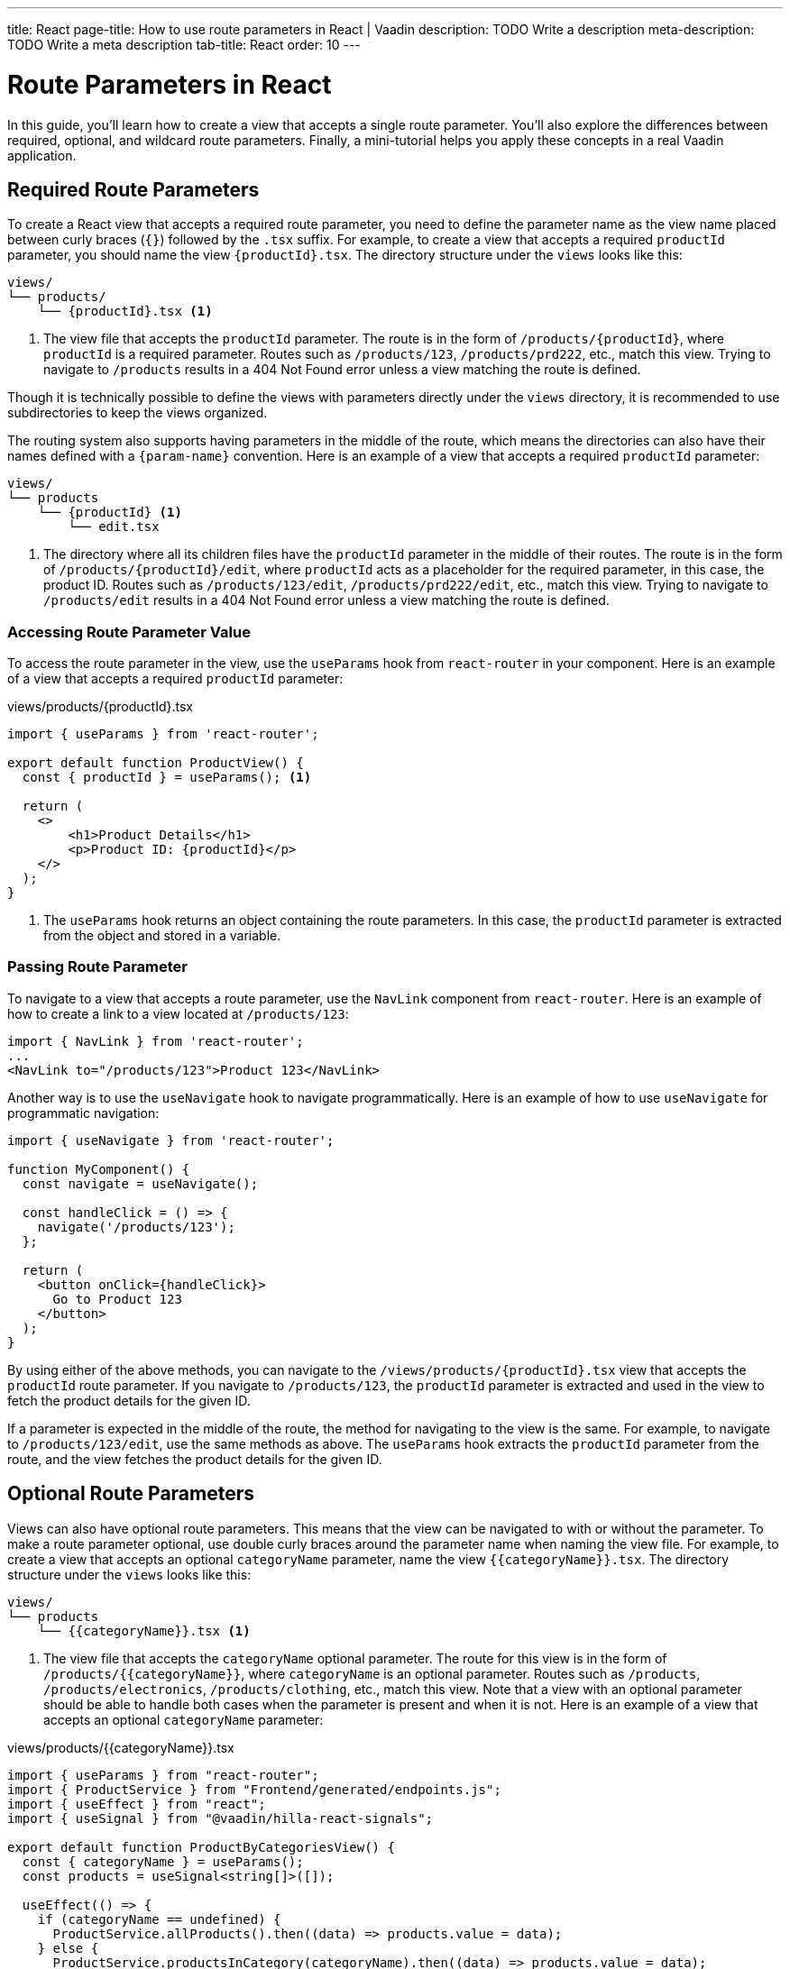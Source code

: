 ---
title: React
page-title: How to use route parameters in React | Vaadin
description: TODO Write a description
meta-description: TODO Write a meta description
tab-title: React
order: 10
---


= Route Parameters in React

In this guide, you’ll learn how to create a view that accepts a single route parameter. You’ll also explore the differences between required, optional, and wildcard route parameters. Finally, a mini-tutorial helps you apply these concepts in a real Vaadin application.


== Required Route Parameters

To create a React view that accepts a required route parameter, you need to define the parameter name as the view name placed between curly braces (`{}`) followed by the `.tsx` suffix. For example, to create a view that accepts a required `productId` parameter, you should name the view `{productId}.tsx`. The directory structure under the `views` looks like this:

[source]
----
views/
└── products/
    └── {productId}.tsx <1>
----
<1> The view file that accepts the `productId` parameter. The route is in the form of `/products/{productId}`, where `productId` is a required parameter. Routes such as `/products/123`, `/products/prd222`, etc., match this view. Trying to navigate to `/products` results in a 404 Not Found error unless a view matching the route is defined.

Though it is technically possible to define the views with parameters directly under the `views` directory, it is recommended to use subdirectories to keep the views organized.

The routing system also supports having parameters in the middle of the route, which means the directories can also have their names defined with a `{param-name}` convention. Here is an example of a view that accepts a required `productId` parameter:

[source]
----
views/
└── products
    └── {productId} <1>
        └── edit.tsx
----
<1> The directory where all its children files have the `productId` parameter in the middle of their routes. The route is in the form of `/products/{productId}/edit`, where `productId` acts as a placeholder for the required parameter, in this case, the product ID. Routes such as `/products/123/edit`, `/products/prd222/edit`, etc., match this view. Trying to navigate to `/products/edit` results in a 404 Not Found error unless a view matching the route is defined.

=== Accessing Route Parameter Value

To access the route parameter in the view, use the `useParams` hook from `react-router` in your component. Here is an example of a view that accepts a required `productId` parameter:

[source,tsx]
.views/products/{productId}.tsx
----
import { useParams } from 'react-router';

export default function ProductView() {
  const { productId } = useParams(); <1>

  return (
    <>
        <h1>Product Details</h1>
        <p>Product ID: {productId}</p>
    </>
  );
}
----
<1> The `useParams` hook returns an object containing the route parameters. In this case, the `productId` parameter is extracted from the object and stored in a variable.

=== Passing Route Parameter

To navigate to a view that accepts a route parameter, use the `NavLink` component from `react-router`. Here is an example of how to create a link to a view located at `/products/123`:

[source,tsx]
----
import { NavLink } from 'react-router';
...
<NavLink to="/products/123">Product 123</NavLink>
----

Another way is to use the `useNavigate` hook to navigate programmatically. Here is an example of how to use `useNavigate` for programmatic navigation:

[source,tsx]
----
import { useNavigate } from 'react-router';

function MyComponent() {
  const navigate = useNavigate();

  const handleClick = () => {
    navigate('/products/123');
  };

  return (
    <button onClick={handleClick}>
      Go to Product 123
    </button>
  );
}
----

By using either of the above methods, you can navigate to the `/views/products/{productId}.tsx` view that accepts the `productId` route parameter. If you navigate to `/products/123`, the `productId` parameter is extracted and used in the view to fetch the product details for the given ID.

If a parameter is expected in the middle of the route, the method for navigating to the view is the same. For example, to navigate to `/products/123/edit`, use the same methods as above. The `useParams` hook extracts the `productId` parameter from the route, and the view fetches the product details for the given ID.

== Optional Route Parameters

Views can also have optional route parameters. This means that the view can be navigated to with or without the parameter. To make a route parameter optional, use double curly braces around the parameter name when naming the view file. For example, to create a view that accepts an optional `categoryName` parameter, name the view `{{categoryName}}.tsx`. The directory structure under the `views` looks like this:

[source]
----
views/
└── products
    └── {{categoryName}}.tsx <1>
----

<1> The view file that accepts the `categoryName` optional parameter. The route for this view is in the form of `/products/{{categoryName}}`, where `categoryName` is an optional parameter. Routes such as `/products`, `/products/electronics`, `/products/clothing`, etc., match this view. Note that a view with an optional parameter should be able to handle both cases when the parameter is present and when it is not. Here is an example of a view that accepts an optional `categoryName` parameter:

[source,tsx]
.views/products/{{categoryName}}.tsx
----
import { useParams } from "react-router";
import { ProductService } from "Frontend/generated/endpoints.js";
import { useEffect } from "react";
import { useSignal } from "@vaadin/hilla-react-signals";

export default function ProductByCategoriesView() {
  const { categoryName } = useParams();
  const products = useSignal<string[]>([]);

  useEffect(() => {
    if (categoryName == undefined) {
      ProductService.allProducts().then((data) => products.value = data);
    } else {
      ProductService.productsInCategory(categoryName).then((data) => products.value = data);
    }
  }, []);

  return (
    <>
      <h3>Products from {categoryName ? `'${categoryName}' category` : "all categories"}:</h3>
      <div>
        <ul>{products.value.map((product) => (
          <li key={product}>{product}</li>
        ))}</ul>
      </div>
    </>
  );
}
----
<1> The `useParams` hook returns an object containing the route parameters. In this case, the `categoryName` parameter is extracted from the object and stored in a variable.
<2> The `categoryName` parameter is checked to determine whether it is present or not. If it is not present, all products are fetched. Otherwise, products in the specified category are fetched.

In the above example, the `ProductByCategoriesView` fetches all products when the `categoryName` parameter is not present. When the `categoryName` parameter is present, it fetches the products in the specified category. The view displays the products in the specified category or all products if the `categoryName` parameter is not present.


== Try It
